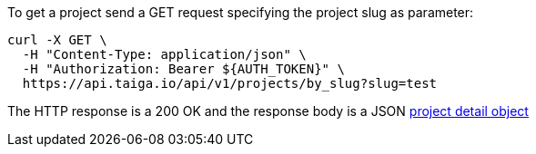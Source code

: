 To get a project send a GET request specifying the project slug as parameter:

[source,bash]
----
curl -X GET \
  -H "Content-Type: application/json" \
  -H "Authorization: Bearer ${AUTH_TOKEN}" \
  https://api.taiga.io/api/v1/projects/by_slug?slug=test
----

The HTTP response is a 200 OK and the response body is a JSON link:#object-project-detail[project detail object]
